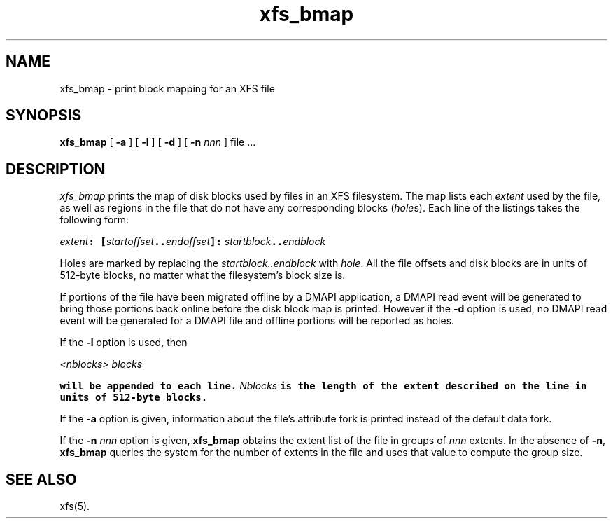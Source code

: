 .TH xfs_bmap 8
.SH NAME
xfs_bmap \- print block mapping for an XFS file
.SH SYNOPSIS
.nf
\f3xfs_bmap\f1 [ \f3\-a\f1 ] [ \f3\-l\f1 ] [ \f3\-d\f1 ] [ \f3\-n \f2nnn\f1 ] file ...
.fi
.SH DESCRIPTION
.I xfs_bmap
prints the map of disk blocks used by files in an XFS filesystem.
The map lists each \f2extent\fP used by the file, as well as regions
in the file that do not have any corresponding blocks (\f2hole\f1s).
Each line of the listings takes the following form:

.Ex
\f2extent\f1\f7: [\f1\f2startoffset\f1\f7..\f1\f2endoffset\f1\f7]: \c
\f1\f2startblock\f1\f7..\f1\f2endblock\f1
.Ee

Holes are marked by replacing the \f2startblock..endblock\f1 with \f2hole\fP.
All the file offsets and disk blocks are in units of 512-byte blocks,
no matter what the filesystem's block size is.
.PP
If portions of the file have been migrated offline by
a DMAPI application, a DMAPI read event will be generated to
bring those portions back online before the disk block map is
printed.  However if the \f3-d\f1 option is used, no DMAPI read event
will be generated for a DMAPI file and offline portions will be reported as holes.
.PP
If the \f3-l\f1 option is used, then

.Ex
\f1\f2<nblocks>\f1\f7 \f1\f2blocks\f1\f7
.Ee

will be appended to each line.  \f1\f2Nblocks\f1\f7 is the length
of the extent described on the line in units of 512-byte blocks.
.PP
If the \f3\-a\f1 option is given, information about the file's
attribute fork is printed instead of the default data fork.
.PP
If the \f3\-n \f2nnn\f1 option is given, \f3xfs_bmap\f1 obtains the extent
list of the file in groups of \f2nnn\f1 extents.
In the absence of \f3\-n\f1, \f3xfs_bmap\f1 queries the system for
the number of extents in the file and uses that value to compute 
the group size.
.SH SEE ALSO
xfs(5).
